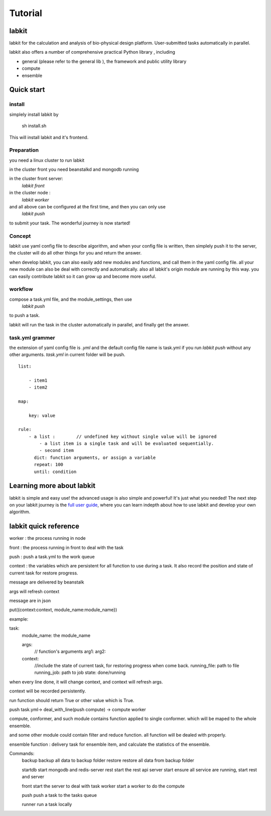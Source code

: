 ========
Tutorial
========

labkit
====================

labkit for the calculation and analysis of bio-physical design platform.
User-submitted tasks automatically in parallel.

labkit also offers a number of comprehensive practical Python library
, including

- general (please refer to the general lib ), the framework and public utility library
- compute
- ensemble

Quick start
===============
install
-------
simplely install labkit by

    sh install.sh

This will install labkit and it's frontend.

Preparation
------------
you need a linux cluster to run labkit

in the cluster front you need beanstalkd and mongodb running

in the cluster front server:
    `labkit front`

in the cluster node :
    `labkit worker`

and all above can be configured at the first time, and then you can only use
    `labkit push`

to submit your task. The wonderful journey is now started!

Concept
-------
labkit use yaml config file to describe algorithm, and when your config file is written, then simplely
push it to the server, the cluster will do all other things for you and return the answer.

when develop labkit, you can also easily add new modules and functions, and call them in the yaml config file.
all your new module can also be deal with correctly and automatically. also all labkit's origin module are running by this way.
you can easily contribute labkit so it can grow up and become more useful.


workflow
----------------
compose a task.yml file, and the module_settings, then use
    `labkit push`

to push a task.

labkit will run the task in the cluster automatically in parallel, and finally get the answer.

task.yml grammer
----------------

the extension of yaml config file is `.yml` and the default config file name is task.yml
if you run `labkit push` without any other arguments. `task.yml` in current folder will be push.

::

    list:

        - item1
        - item2

    map:

        key: value

    rule:
        - a list :        // undefined key without single value will be ignored
            - a list item is a single task and will be evaluated sequentially.
            - second item
          dict: function arguments, or assign a variable
          repeat: 100
          until: condition

Learning more about labkit
==========================

labkit is simple and easy use! the advanced usage is also simple and powerful!
It's just what you needed! The next step on your labkit journey is the `full user guide <guide/index.html>`_, where you
can learn indepth about how to use labkit and develop your own algorithm.


.. tutorial: 本地链接和readthedocs链接. 全面的教程
.. doc: 本地链接和readthedocs链接. 开发者教程
.. api: 本地链接和readthedocs链接. 参考api
.. labkit frontend: labkit website


labkit quick reference
================

worker : the process running in node

front : the process running in front to deal with the task

push : push a task.yml to the work queue

context : the variables which are persistent for all function to use during a task. It also record the position and state of current task for restore progress.


message are delivered by beanstalk

args will refresh context

message are in json

put({context:context, module_name:module_name})

example:

task:
  module_name: the module_name

  args:
    // function's arguments
    arg1:
    arg2:

  context:
    //include the state of current task, for restoring progress when come back.
    running_file: path to file
    running_job: path to job
    state: done/running


when every line done, it will change context, and context will refresh args.

context will be recorded persistently.

run function should return True or other value which is True.

push task.yml-> deal_with_line(push compute) -> compute worker

compute, conformer, and such module contains function applied to single conformer. which will be maped to the whole ensemble.

and some other module could contain filter and reduce function. all function will be dealed with properly.

ensemble function : delivery task for ensemble item, and calculate the statistics of the ensemble.

Commands:
  backup    backup all data to backup folder
  restore   restore all data from backup folder

  startdb   start mongodb and redis-server
  rest      start the rest api server
  start     ensure all service are running, start rest and server

  front     start the server to deal with task
  worker    start a worker to do the compute

  push      push a task to the tasks queue

  runner    run a task locally

